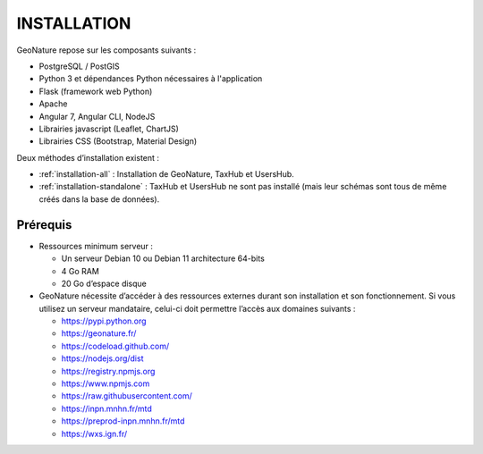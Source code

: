 INSTALLATION
============

GeoNature repose sur les composants suivants :

- PostgreSQL / PostGIS
- Python 3 et dépendances Python nécessaires à l'application
- Flask (framework web Python)
- Apache
- Angular 7, Angular CLI, NodeJS
- Librairies javascript (Leaflet, ChartJS)
- Librairies CSS (Bootstrap, Material Design)


Deux méthodes d’installation existent :

- :ref:`installation-all` : Installation de GeoNature, TaxHub et UsersHub.
- :ref:`installation-standalone` : TaxHub et UsersHub ne sont pas installé (mais leur schémas sont tous de même créés dans la base de données).


Prérequis
*********

- Ressources minimum serveur :

  - Un serveur Debian 10 ou Debian 11 architecture 64-bits
  - 4 Go RAM
  - 20 Go d’espace disque


- GeoNature nécessite d’accéder à des ressources externes durant son installation et son fonctionnement. Si vous utilisez un serveur mandataire, celui-ci doit permettre l’accès aux domaines suivants :

  - https://pypi.python.org
  - https://geonature.fr/
  - https://codeload.github.com/
  - https://nodejs.org/dist
  - https://registry.npmjs.org
  - https://www.npmjs.com
  - https://raw.githubusercontent.com/
  - https://inpn.mnhn.fr/mtd
  - https://preprod-inpn.mnhn.fr/mtd
  - https://wxs.ign.fr/


.. _preparation-server:
